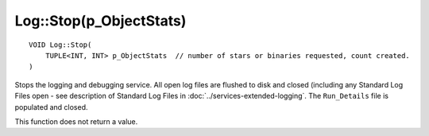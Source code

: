 Log::Stop(p_ObjectStats)
========================

::

    VOID Log::Stop(
        TUPLE<INT, INT> p_ObjectStats  // number of stars or binaries requested, count created.
    )

Stops the logging and debugging service. All open log files are flushed to disk and closed (including any Standard Log Files
open - see description of Standard Log Files in :doc:`../services-extended-logging`. The ``Run_Details`` file is populated and closed.

This function does not return a value.
